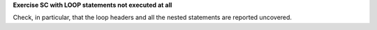 **Exercise SC with LOOP statements not executed at all**

Check, in particular, that the loop headers and all the nested statements are
reported uncovered.
